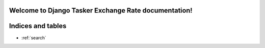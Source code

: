 Welcome to Django Tasker Exchange Rate documentation!
=====================================================

Indices and tables
==================
* :ref:`search`

